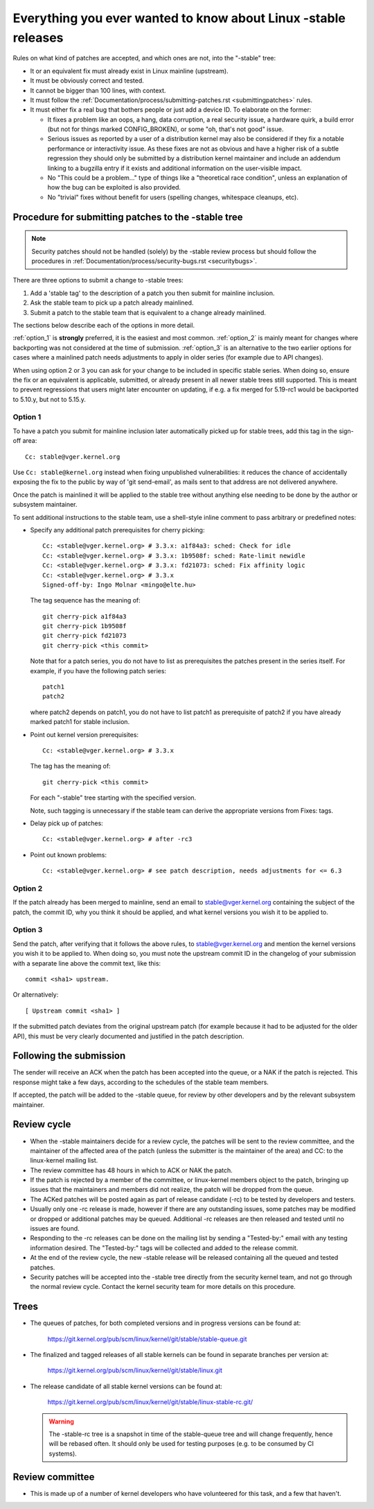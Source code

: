 .. _stable_kernel_rules:

Everything you ever wanted to know about Linux -stable releases
===============================================================

Rules on what kind of patches are accepted, and which ones are not, into the
"-stable" tree:

- It or an equivalent fix must already exist in Linux mainline (upstream).
- It must be obviously correct and tested.
- It cannot be bigger than 100 lines, with context.
- It must follow the
  :ref:`Documentation/process/submitting-patches.rst <submittingpatches>`
  rules.
- It must either fix a real bug that bothers people or just add a device ID.
  To elaborate on the former:

  - It fixes a problem like an oops, a hang, data corruption, a real security
    issue, a hardware quirk, a build error (but not for things marked
    CONFIG_BROKEN), or some "oh, that's not good" issue.
  - Serious issues as reported by a user of a distribution kernel may also
    be considered if they fix a notable performance or interactivity issue.
    As these fixes are not as obvious and have a higher risk of a subtle
    regression they should only be submitted by a distribution kernel
    maintainer and include an addendum linking to a bugzilla entry if it
    exists and additional information on the user-visible impact.
  - No "This could be a problem..." type of things like a "theoretical race
    condition", unless an explanation of how the bug can be exploited is also
    provided.
  - No "trivial" fixes without benefit for users (spelling changes, whitespace
    cleanups, etc).


Procedure for submitting patches to the -stable tree
----------------------------------------------------

.. note::

   Security patches should not be handled (solely) by the -stable review
   process but should follow the procedures in
   :ref:`Documentation/process/security-bugs.rst <securitybugs>`.

There are three options to submit a change to -stable trees:

1. Add a 'stable tag' to the description of a patch you then submit for
   mainline inclusion.
2. Ask the stable team to pick up a patch already mainlined.
3. Submit a patch to the stable team that is equivalent to a change already
   mainlined.

The sections below describe each of the options in more detail.

:ref:`option_1` is **strongly** preferred, it is the easiest and most common.
:ref:`option_2` is mainly meant for changes where backporting was not considered
at the time of submission. :ref:`option_3` is an alternative to the two earlier
options for cases where a mainlined patch needs adjustments to apply in older
series (for example due to API changes).

When using option 2 or 3 you can ask for your change to be included in specific
stable series. When doing so, ensure the fix or an equivalent is applicable,
submitted, or already present in all newer stable trees still supported. This is
meant to prevent regressions that users might later encounter on updating, if
e.g. a fix merged for 5.19-rc1 would be backported to 5.10.y, but not to 5.15.y.

.. _option_1:

Option 1
********

To have a patch you submit for mainline inclusion later automatically picked up
for stable trees, add this tag in the sign-off area::

  Cc: stable@vger.kernel.org

Use ``Cc: stable@kernel.org`` instead when fixing unpublished vulnerabilities:
it reduces the chance of accidentally exposing the fix to the public by way of
'git send-email', as mails sent to that address are not delivered anywhere.

Once the patch is mainlined it will be applied to the stable tree without
anything else needing to be done by the author or subsystem maintainer.

To sent additional instructions to the stable team, use a shell-style inline
comment to pass arbitrary or predefined notes:

* Specify any additional patch prerequisites for cherry picking::

    Cc: <stable@vger.kernel.org> # 3.3.x: a1f84a3: sched: Check for idle
    Cc: <stable@vger.kernel.org> # 3.3.x: 1b9508f: sched: Rate-limit newidle
    Cc: <stable@vger.kernel.org> # 3.3.x: fd21073: sched: Fix affinity logic
    Cc: <stable@vger.kernel.org> # 3.3.x
    Signed-off-by: Ingo Molnar <mingo@elte.hu>

  The tag sequence has the meaning of::

    git cherry-pick a1f84a3
    git cherry-pick 1b9508f
    git cherry-pick fd21073
    git cherry-pick <this commit>

  Note that for a patch series, you do not have to list as prerequisites the
  patches present in the series itself. For example, if you have the following
  patch series::

    patch1
    patch2

  where patch2 depends on patch1, you do not have to list patch1 as
  prerequisite of patch2 if you have already marked patch1 for stable
  inclusion.

* Point out kernel version prerequisites::

    Cc: <stable@vger.kernel.org> # 3.3.x

  The tag has the meaning of::

    git cherry-pick <this commit>

  For each "-stable" tree starting with the specified version.

  Note, such tagging is unnecessary if the stable team can derive the
  appropriate versions from Fixes: tags.

* Delay pick up of patches::

    Cc: <stable@vger.kernel.org> # after -rc3

* Point out known problems::

    Cc: <stable@vger.kernel.org> # see patch description, needs adjustments for <= 6.3

.. _option_2:

Option 2
********

If the patch already has been merged to mainline, send an email to
stable@vger.kernel.org containing the subject of the patch, the commit ID,
why you think it should be applied, and what kernel versions you wish it to
be applied to.

.. _option_3:

Option 3
********

Send the patch, after verifying that it follows the above rules, to
stable@vger.kernel.org and mention the kernel versions you wish it to be applied
to. When doing so, you must note the upstream commit ID in the changelog of your
submission with a separate line above the commit text, like this::

  commit <sha1> upstream.

Or alternatively::

  [ Upstream commit <sha1> ]

If the submitted patch deviates from the original upstream patch (for example
because it had to be adjusted for the older API), this must be very clearly
documented and justified in the patch description.


Following the submission
------------------------

The sender will receive an ACK when the patch has been accepted into the
queue, or a NAK if the patch is rejected.  This response might take a few
days, according to the schedules of the stable team members.

If accepted, the patch will be added to the -stable queue, for review by other
developers and by the relevant subsystem maintainer.


Review cycle
------------

- When the -stable maintainers decide for a review cycle, the patches will be
  sent to the review committee, and the maintainer of the affected area of
  the patch (unless the submitter is the maintainer of the area) and CC: to
  the linux-kernel mailing list.
- The review committee has 48 hours in which to ACK or NAK the patch.
- If the patch is rejected by a member of the committee, or linux-kernel
  members object to the patch, bringing up issues that the maintainers and
  members did not realize, the patch will be dropped from the queue.
- The ACKed patches will be posted again as part of release candidate (-rc)
  to be tested by developers and testers.
- Usually only one -rc release is made, however if there are any outstanding
  issues, some patches may be modified or dropped or additional patches may
  be queued. Additional -rc releases are then released and tested until no
  issues are found.
- Responding to the -rc releases can be done on the mailing list by sending
  a "Tested-by:" email with any testing information desired. The "Tested-by:"
  tags will be collected and added to the release commit.
- At the end of the review cycle, the new -stable release will be released
  containing all the queued and tested patches.
- Security patches will be accepted into the -stable tree directly from the
  security kernel team, and not go through the normal review cycle.
  Contact the kernel security team for more details on this procedure.


Trees
-----

- The queues of patches, for both completed versions and in progress
  versions can be found at:

    https://git.kernel.org/pub/scm/linux/kernel/git/stable/stable-queue.git

- The finalized and tagged releases of all stable kernels can be found
  in separate branches per version at:

    https://git.kernel.org/pub/scm/linux/kernel/git/stable/linux.git

- The release candidate of all stable kernel versions can be found at:

    https://git.kernel.org/pub/scm/linux/kernel/git/stable/linux-stable-rc.git/

  .. warning::
     The -stable-rc tree is a snapshot in time of the stable-queue tree and
     will change frequently, hence will be rebased often. It should only be
     used for testing purposes (e.g. to be consumed by CI systems).


Review committee
----------------

- This is made up of a number of kernel developers who have volunteered for
  this task, and a few that haven't.
